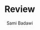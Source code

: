 #+OPTIONS: ^:nil
#+author: Sami Badawi
#+title: Review
#+description: For weekly and monthly review
